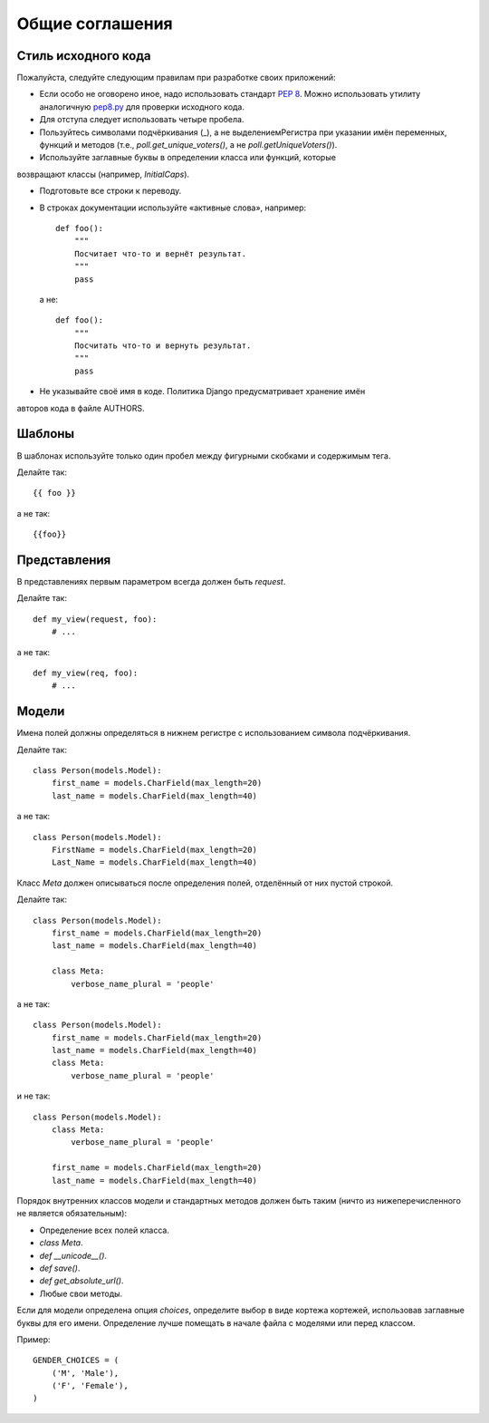 ****************
Общие соглашения
****************

====================
Стиль исходного кода
====================

Пожалуйста, следуйте следующим правилам при разработке своих приложений:

* Если особо не оговорено иное, надо использовать стандарт `PEP 8
  <http://www.python.org/peps/pep-0008.html>`_. Можно использовать утилиту
  аналогичную `pep8.py <http://svn.browsershots.org/trunk/devtools/pep8/pep8.py>`_
  для проверки исходного кода.

* Для отступа следует использовать четыре пробела.

* Пользуйтесь символами подчёркивания (_), а не выделениемРегистра при указании
  имён переменных, функций и методов (т.е., `poll.get_unique_voters()`, а не
  `poll.getUniqueVoters()`).

* Используйте заглавные буквы в определении класса или функций, которые
возвращают классы (например, `InitialCaps`).

* Подготовьте все строки к переводу.

* В строках документации используйте «активные слова», например::

    def foo():
        """
        Посчитает что-то и вернёт результат.
        """
        pass

  а не::

    def foo():
        """
        Посчитать что-то и вернуть результат.
        """
        pass

* Не указывайте своё имя в коде. Политика Django предусматривает хранение имён
авторов кода в файле AUTHORS.

=======
Шаблоны
=======

В шаблонах используйте только один пробел между фигурными скобками и содержимым
тега.

Делайте так::

    {{ foo }}

а не так::

    {{foo}}

=============
Представления
=============

В представлениях первым параметром всегда должен быть `request`.

Делайте так::

    def my_view(request, foo):
        # ...

а не так::

    def my_view(req, foo):
        # ...

======
Модели
======

Имена полей должны определяться в нижнем регистре с использованием символа
подчёркивания.

Делайте так::

    class Person(models.Model):
        first_name = models.CharField(max_length=20)
        last_name = models.CharField(max_length=40)

а не так::

    class Person(models.Model):
        FirstName = models.CharField(max_length=20)
        Last_Name = models.CharField(max_length=40)

Класс `Meta` должен описываться после определения полей, отделённый от них
пустой строкой.

Делайте так::

    class Person(models.Model):
        first_name = models.CharField(max_length=20)
        last_name = models.CharField(max_length=40)

        class Meta:
            verbose_name_plural = 'people'

а не так::

    class Person(models.Model):
        first_name = models.CharField(max_length=20)
        last_name = models.CharField(max_length=40)
        class Meta:
            verbose_name_plural = 'people'

и не так::

    class Person(models.Model):
        class Meta:
            verbose_name_plural = 'people'

        first_name = models.CharField(max_length=20)
        last_name = models.CharField(max_length=40)

Порядок внутренних классов модели и стандартных методов должен быть таким (ничто
из нижеперечисленного не является обязательным):

* Определение всех полей класса.

* `class Meta`.

* `def __unicode__()`.

* `def save()`.

* `def get_absolute_url()`.

* Любые свои методы.

Если для модели определена опция `choices`, определите выбор в виде кортежа
кортежей, использовав заглавные буквы для его имени. Определение лучше помещать
в начале файла с моделями или перед классом.

Пример::

    GENDER_CHOICES = (
        ('M', 'Male'),
        ('F', 'Female'),
    )
